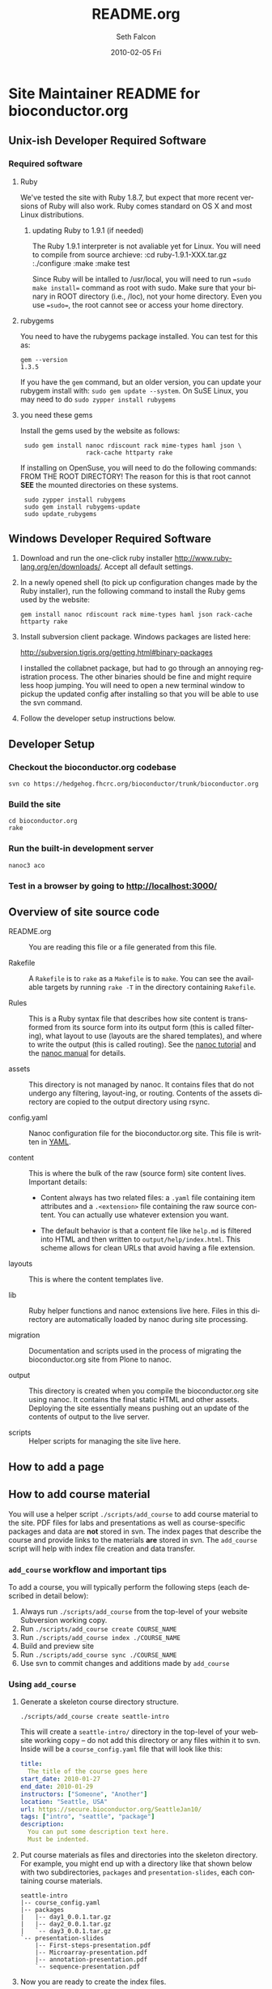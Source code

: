 #+TITLE:     README.org
#+AUTHOR:    Seth Falcon
#+EMAIL:     sfalcon@fhcrc.org
#+DATE:      2010-02-05 Fri
#+DESCRIPTION: 
#+KEYWORDS: 
#+LANGUAGE:  en
#+OPTIONS:   H:3 num:t toc:t \n:nil @:t ::t |:t ^:t -:t f:t *:t <:t
#+OPTIONS:   TeX:t LaTeX:nil skip:nil d:nil todo:t pri:nil tags:not-in-toc
#+INFOJS_OPT: view:nil toc:nil ltoc:t mouse:underline buttons:0 path:http://orgmode.org/org-info.js
#+EXPORT_SELECT_TAGS: export
#+EXPORT_EXCLUDE_TAGS: noexport
#+LINK_UP:   
#+LINK_HOME: 
* Site Maintainer README for bioconductor.org 
** Unix-ish Developer Required Software

*** Required software
**** Ruby

We've tested the site with Ruby 1.8.7, but expect that more recent
versions of Ruby will also work.  Ruby comes standard on OS X and most
Linux distributions.

***** updating Ruby to 1.9.1 (if needed)
The Ruby 1.9.1 interpreter is not avaliable yet for Linux. You will need to compile 
from source archieve:
  :cd ruby-1.9.1-XXX.tar.gz
  :./configure
  :make
  :make test

Since Ruby will be intalled to /usr/local, you will need to 
run ==sudo make install== command as root with sudo. Make sure that your 
binary in ROOT directory (i.e., /loc), not your home directory. Even you 
use ==sudo==, the root cannot see or access your home directory.

**** rubygems

You need to have the rubygems package installed.  You can test for
this as:

  : gem --version
  : 1.3.5

If you have the =gem= command, but an older version, you can update
your rubygem install with: =sudo gem update --system=.  On SuSE Linux,
you may need to do =sudo zypper install rubygems=

**** you need these gems

Install the gems used by the website as follows:

  :  sudo gem install nanoc rdiscount rack mime-types haml json \
  :                   rack-cache httparty rake

If installing on OpenSuse, you will need to do the following commands: 
FROM THE ROOT DIRECTORY!  The reason for this is that root cannot 
*SEE* the mounted directories on these systems.

  :  sudo zypper install rubygems
  :  sudo gem install rubygems-update
  :  sudo update_rubygems


** Windows Developer Required Software

1. Download and run the one-click ruby installer
   http://www.ruby-lang.org/en/downloads/.  Accept all default
   settings.

2. In a newly opened shell (to pick up configuration changes made by
   the Ruby installer), run the following command to install the
   Ruby gems used by the website:

   : gem install nanoc rdiscount rack mime-types haml json rack-cache httparty rake

3. Install subversion client package.  Windows packages are listed
   here:

       http://subversion.tigris.org/getting.html#binary-packages

   I installed the collabnet package, but had to go through an annoying
   registration process.  The other binaries should be fine and might
   require less hoop jumping.  You will need to open a new terminal
   window to pickup the updated config after installing so that you
   will be able to use the svn command.

4. Follow the developer setup instructions below.

** Developer Setup

*** Checkout the bioconductor.org codebase

   : svn co https://hedgehog.fhcrc.org/bioconductor/trunk/bioconductor.org

*** Build the site

   : cd bioconductor.org
   : rake

*** Run the built-in development server

   : nanoc3 aco

*** Test in a browser by going to http://localhost:3000/

** Overview of site source code

- README.org :: You are reading this file or a file generated from
                this file.

- Rakefile :: A =Rakefile= is to =rake= as a =Makefile= is to =make=.
              You can see the available targets by running =rake -T=
              in the directory containing =Rakefile=.

- Rules :: This is a Ruby syntax file that describes how site content
           is transformed from its source form into its output form
           (this is called filtering), what layout to use (layouts are
           the shared templates), and where to write the output (this
           is called routing).  See the
           [[http://nanoc.stoneship.org/tutorial/][nanoc tutorial]] and the
           [[http://nanoc.stoneship.org/manual/][nanoc manual]] for details.

- assets :: This directory is not managed by nanoc.  It contains files
            that do not undergo any filtering, layout-ing, or routing.
            Contents of the assets directory are copied to the output
            directory using rsync.

- config.yaml :: Nanoc configuration file for the bioconductor.org
                 site.  This file is written in [[http://www.yaml.org/][YAML]].

- content :: This is where the bulk of the raw (source form) site
             content lives. Important details:

             - Content always has two related files: a =.yaml= file
               containing item attributes and a =.<extension>= file
               containing the raw source content.  You can actually
               use whatever extension you want.

             - The default behavior is that a content file like
               =help.md= is filtered into HTML and then written to
               =output/help/index.html=. This scheme allows for
               clean URLs that avoid having a file extension.

- layouts :: This is where the content templates live.

- lib :: Ruby helper functions and nanoc extensions live here.  Files
         in this directory are automatically loaded by nanoc during
         site processing.

- migration :: Documentation and scripts used in the process of
               migrating the bioconductor.org site from Plone to
               nanoc.

- output :: This directory is created when you compile the
            bioconductor.org site using nanoc.  It contains the final
            static HTML and other assets. Deploying the site
            essentially means pushing out an update of the contents of
            output to the live server.

- scripts :: Helper scripts for managing the site live here.

** How to add a page
** How to add course material
You will use a helper script =./scripts/add_course= to add course
material to the site.  PDF files for labs and presentations as well
as course-specific packages and data are *not* stored in svn.  The index
pages that describe the course and provide links to the materials *are*
stored in svn.  The =add_course= script will help with index file
creation and data transfer.

*** =add_course= workflow and important tips

To add a course, you will typically perform the following steps (each
described in detail below):

0. Always run =./scripts/add_course= from the top-level of your
   website Subversion working copy.
1. Run =./scripts/add_course create COURSE_NAME=
2. Run =./scripts/add_course index ./COURSE_NAME=
3. Build and preview site
4. Run =./scripts/add_course sync ./COURSE_NAME=
5. Use svn to commit changes and additions made by =add_course=

*** Using =add_course=

1. Generate a skeleton course directory structure.

   : ./scripts/add_course create seattle-intro

   This will create a =seattle-intro/= directory in the top-level of
   your website working copy -- do not add this directory or any files
   within it to svn.  Inside will be a =course_config.yaml= file that
   will look like this:

   #+begin_src yaml
     title:
       The title of the course goes here
     start_date: 2010-01-27
     end_date: 2010-01-29
     instructors: ["Someone", "Another"]
     location: "Seattle, USA"
     url: https://secure.bioconductor.org/SeattleJan10/
     tags: ["intro", "seattle", "package"]
     description:
       You can put some description text here.
       Must be indented.
   #+end_src

2. Put course materials as files and directories into the skeleton
   directory.  For example, you might end up with a directory like
   that shown below with two subdirectories, =packages= and
   =presentation-slides=, each containing course materials.

   #+begin_example
   seattle-intro
   |-- course_config.yaml
   |-- packages
   |   |-- day1_0.0.1.tar.gz
   |   |-- day2_0.0.1.tar.gz
   |   `-- day3_0.0.1.tar.gz
   `-- presentation-slides
       |-- First-steps-presentation.pdf
       |-- Microarray-presentation.pdf
       |-- annotation-presentation.pdf
       `-- sequence-presentation.pdf
   #+end_example

3. Now you are ready to create the index files.

     : ./scripts/add_course index ./seattle-intro
     : CREATED: content/help/course-notes/2010/01/seattle-intro.(html|yaml)
     : COPIED for preview:
     :   src: ./seattle-intro/*
     :   dst: output/help/course-notes/2010/01/seattle-intro/
     : NEXT STEPS: run 'rake devserver' and preview at http://localhost:3000/

   This will create a course index content item in content filed
   appropriately based on the metadata provided in
   =course_config.yaml=.  It will also copy the files and directories
   you created into the output directory so that you can do a full
   preview after compiling the site.

4. If everything looks good, you can sync the data files to the web
   server:

      : ./scripts/add_course sync ./seattle-intro
      : SYNC:
      :  src: ./seattle-intro
      :  dst: webadmin@cobra:/extra/www/bioc/help/course-notes/2010/
      : NEXT STEPS: svn add/checkin changes in contents

5. Finally, add the new course index file that was generated in the
   content directory and commit.

*** Modifying an existing course

You can edit the pages for an existing course by editing the files in
=./content=.  If you need to add or modify data files, you will need
to rerun =./scripts/add_course sync=.  The sync performed by
=add_course= will add new files and replace existing files, but *will
not delete files already on the server*.  To remove a file from a
course, you will need to ssh to the remote server and remove manually.

** http://bioconductor-test.fhcrc.org test site
We run an inside FHCRC only test instance of the Bioconductor website
at the above URL.  The site is rebuilt every ten minutes.  Here's an
overview of the test site configuration:

- bioconductor-test.fhcrc.org is a DNS CNAME for merlot2.fhcrc.org.

- The site is served by the system installed Apache2 instance on
  merlot2.

- The scheduled svn checkout and rebuild is handled by the biocadmin
  user's crontab.

- biocadmin uses files under ~/bioc-test-web

- Apache serves the site from /loc/www/bioconductor-test.fhcrc.org
*** Test site scheduled update
The biocadmin user's crontab on merlot2 is used to schedule
site updates every ten minutes.  Below are some details on how the
test site is configured.

The site source is located at
=~biocadmin/bioc-test-web/bioconductor.org=.  The
=deploy_merlot2_local= Rake task deploys site content to the testing
server root on merlot2.

#+begin_src ruby
task :deploy_merlot2_local do
  dst = '/loc/www/bioconductor.org'
  site_config = YAML.load_file("./config.yaml")
  output_dir = site_config["output_dir"]
  system "rsync -gvprt --partial --exclude='.svn' #{output_dir}/ #{dst}"
end
#+end_src

An =update_site= shell script updates from svn, builds the site, and
deploys it using Rake.

#+begin_src sh
    #!/bin/bash
    svn update && rake real_clean default deploy_merlot2_local
#+end_src

We keep track of the output of in a local =cron.log= file and handle
log rotation using =logrotate=.  For this we need a config file:

#+begin_example
  # logrotate.conf
  /home/biocadmin/bioc-test-web/cron.log {
      rotate 5
      compress
      daily
  }
#+end_example

The following crontab entries are used to schedule site update,
deployment, and log rotation (biocadmin user):

#+begin_example
  PATH=/usr/bin:/bin:/usr/sbin
  MAILTO=devteam-bioc@fhcrc.org
    
  # bioconductor-test.fhcrc.org website publishing
  ,*/10 * * * *  cd $HOME/bioc-test-web;./update_site >> cron.log 2>&1
  0    0 * * *  logrotate -s $HOME/bioc-test-web/logrotate.state $HOME/bioc-test-web/logrotate.conf
#+end_example

*** Test site SuSE Apache Configuration
A good resource is available [[http://en.opensuse.org/Apache_Quickstart_HOWTO][here]].
**** Apache module config
Edit /etc/sysconfig/apache2

Make sure the following modules are listed in the APACHE_MODULES
variable:

- rewrite
- deflate

One way to add them is to do:

 : sudo /usr/sbin/a2enmod deflate
 : sudo /usr/sbin/a2enmod rewrite

**** Apache vhosts config
Edit /etc/apache2/vhosts.d/bioconductor-test.conf

#+begin_example
  <VirtualHost *:80>
      ServerAdmin devteam-bioc@fhcrc.org
      ServerName bioconductor-test.fhcrc.org
  
      # DocumentRoot: The directory out of which you will serve your                        
      # documents. By default, all requests are taken from this directory, but              
      # symbolic links and aliases may be used to point to other locations.                 
      DocumentRoot /loc/www/bioconductor-test.fhcrc.org
  
      # if not specified, the global error log is used                                      
      ErrorLog /var/log/apache2/bioconductor-test.fhcrc.org-error_log
      CustomLog /var/log/apache2/bioconductor-test.fhcrc.org-access_log combined
  
      # don't loose time with IP address lookups                                            
      HostnameLookups Off
  
      # needed for named virtual hosts                                                      
      UseCanonicalName Off
  
      ServerSignature On
  
      # doc root                                                                            
      <Directory "/loc/www/bioconductor-test.fhcrc.org">
          # The Options directive is both complicated and important.  Please see            
          # http://httpd.apache.org/docs-2.2/mod/core.html#options                          
          # for more information.                                                           
          Options FollowSymLinks
  
          # AllowOverride controls what directives may be placed in .htaccess files.        
          AllowOverride FileInfo Indexes
  
          # Controls who can get stuff from this server.                                    
          Order allow,deny
          Allow from all
  
          # output compression using mod deflate                                            
          AddOutputFilterByType DEFLATE text/html text/css application/javascript text/x-js
          BrowserMatch ^Mozilla/4 gzip-only-text/html
          BrowserMatch ^Mozilla/4\.0[678] no-gzip
          BrowserMatch \bMSIE !no-gzip !gzip-only-text/html
      </Directory>
  </VirtualHost>
#+end_example
*** TODO Add apache2 to rc startup config
*** Start apache using /etc/init.d/apache2 re
*** Test site nginx installation
We will most likely deploy the test and production sites using
Apache2.  A first test setup was configured using nginx.  The details
follow.

#+begin_src sh
    ./configure \
      --user=nginx \
      --group=nginx \
      --with-http_ssl_module \
      --with-http_gzip_static_module
    
    make
    sudo make install
#+end_src

nginx paths:

  : path prefix: "/usr/local/nginx"
  : binary file: "/usr/local/nginx/sbin/nginx"
  : configuration file: "/usr/local/nginx/conf/nginx.conf"
  : error log file: "/usr/local/nginx/logs/error.log"
  : http access log file: "/usr/local/nginx/logs/access.log"

*** creating an nginx user (SuSE Linux)

    : sudo useradd -c "nginx worker" -d /usr/local/nginx -s /bin/false \
    :              -g www -G www nginx

*** nginx config

Followed basic config.

#+begin_example
user  nginx www;
gzip  on;
gzip_types text/plain text/css text/javascript;

server {
    listen       80;
    server_name  merlot2.fhcrc.org www.merlot2.fhcrc.org;

    #charset koi8-r;

    #access_log  logs/host.access.log  main;

    location / {
        root   sites/bioconductor.org;
        index  index.html index.htm;
    }
#+end_example

Started nginx as: =sudo /usr/local/nginx/sbin/nginx=

** How to test for broken links
You can run wget as shown below to get a report on 404s for the site.
#+begin_example
wget -r --spider -U "404 check with wget" -o wwwbioc.log http://bioconductor-test.fhcrc.org
#+end_example
*** 404 report for bioconductor-test.fhcrc.org (Tue May 25 09:07:49 2010)
# TO FIX
## depends on packages, etc.
http://bioconductor-test.fhcrc.org/packages/release/bioc/
http://bioconductor-test.fhcrc.org/about/publications/compendia/genemetaex/GeneMetaEx_1.0.0.tar.gz
http://bioconductor-test.fhcrc.org/about/publications/compendia/golubrr/GolubRR_1.3.1.tar.gz
http://bioconductor-test.fhcrc.org/help/workflows/flowcytometry/flowWorkFlow.pdf
http://bioconductor-test.fhcrc.org/about/publications/compendia/CompStatViz/CompStatViz_2.0.1.zip
http://bioconductor-test.fhcrc.org/about/publications/compendia/golubrr/GolubRR_1.3.1.zip
http://bioconductor-test.fhcrc.org/help/bioconductor-packages/
http://bioconductor-test.fhcrc.org/about/publications/compendia/CompStatViz/CompStatViz_2.0.1.tar.gz
http://bioconductor-test.fhcrc.org/help/docs/papers/2003/Compendium/golubEsets_1.0.tar.gz
http://bioconductor-test.fhcrc.org/help/workflows/flowcytometry/tutorial.mpeg
http://bioconductor-test.fhcrc.org/help/workflows/flowcytometry/dataFiles.tar
** Note on launching the new site
*** Discuss production setup with Dirk
**** DNS
You want to set things up so that you can move to the new site or
revert to current quickly.  Dirk should be able to suggest a way to
achieve this.  Ideally, you would not change the bioconductor.org DNS
record as this can take awhile to propagate and doesn't give a quick
way to revert.
**** Site monitoring and alerting
I imagine PHS IT has some monitoring that can be put in place for the
new site.  Would also make sense to add an external monitor so that
you will know if the site becomes unreachable from the outside.
**** Squid
I'm not sure what the current status is w.r.t. to Squid proxy/cache.
With the new setup, I would anticipate that a reasonable web server
running Apache will be enough for the load and that if more throughput
or redundancy is desired, setting up a second server and load
balancing would be a good next step.
*** Optimize redirects
Currently the redirects are defined using Apache's mod_rewrite in a
top-level =.htaccess= file.  This has the advantage of allowing easy
revision of the rewrite rules via svn that are picked up by Apache on
site update.  The downside is that using .htaccess files is suboptimal
in terms of performance.  So before the site is launched, consider the
following changes:

1. Copy the directives in the top-level .htaccess file to the site's
   vhost config =/etc/apache2/vhosts.d/bioconductor-test.conf=.

2. Remove the .htaccess file

3. Edit the same vhosts.d config file to set Options to None for the
   top-level directory.  This should disable .htaccess files as it
   isn't enough just to remove the .htaccess file itself.
*** Testing the site
**** Use a few days worth of access logs
Extract paths from a few days of access logs (make sure to filter for
200 responses) and "replay" these against the test site.  This should
give a good idea of whether the redirects are doing enough and whether
or not basic repository structure has been appropriately mirrored.
**** Use wget to test for broken links on the site
#+begin_example
wget -r -l 20 --spider -U "404 check with wget" -o wwwbioc.log http://bioconductor-test.fhcrc.org
#+end_example
**** Work with Dirk to make the test site available on the internet
Then you can ask Wolfgang to do some tests to see how the site
performs from Europe.  You could also run some site performance
analysis tools like YSlow to get some suggestions for improvements.
**** Test site performance
You might look into running some simple benchmarks with =ab= or
=httperf=.  Might be interesting to compare against the current
Plone-based site.

*** Misc Concerns
- In trying to get some test data from the current site using wget,
  I've seen a number of cases where a wget request failed, but then
  works when I try in a browser.  This makes me worried that the
  wget-based snapshot may not be as complete as thought.  Not sure if
  the issue is wget config options or Plone getting overwhelmed with
  requests and failing to respond.

